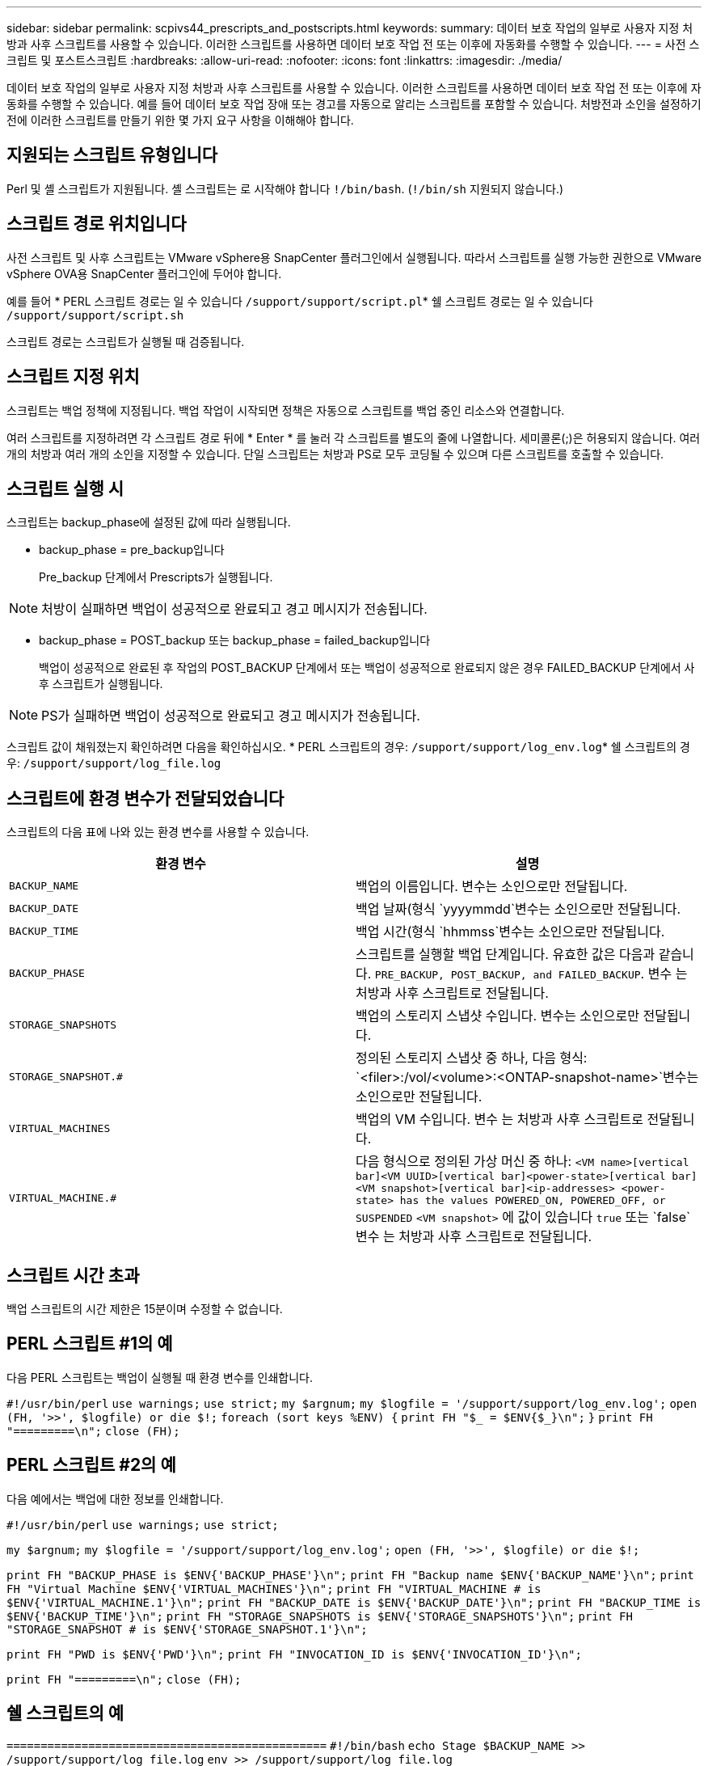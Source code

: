 ---
sidebar: sidebar 
permalink: scpivs44_prescripts_and_postscripts.html 
keywords:  
summary: 데이터 보호 작업의 일부로 사용자 지정 처방과 사후 스크립트를 사용할 수 있습니다. 이러한 스크립트를 사용하면 데이터 보호 작업 전 또는 이후에 자동화를 수행할 수 있습니다. 
---
= 사전 스크립트 및 포스트스크립트
:hardbreaks:
:allow-uri-read: 
:nofooter: 
:icons: font
:linkattrs: 
:imagesdir: ./media/


[role="lead"]
데이터 보호 작업의 일부로 사용자 지정 처방과 사후 스크립트를 사용할 수 있습니다. 이러한 스크립트를 사용하면 데이터 보호 작업 전 또는 이후에 자동화를 수행할 수 있습니다. 예를 들어 데이터 보호 작업 장애 또는 경고를 자동으로 알리는 스크립트를 포함할 수 있습니다. 처방전과 소인을 설정하기 전에 이러한 스크립트를 만들기 위한 몇 가지 요구 사항을 이해해야 합니다.



== 지원되는 스크립트 유형입니다

Perl 및 셸 스크립트가 지원됩니다. 셸 스크립트는 로 시작해야 합니다 `!/bin/bash`. (`!/bin/sh` 지원되지 않습니다.)



== 스크립트 경로 위치입니다

사전 스크립트 및 사후 스크립트는 VMware vSphere용 SnapCenter 플러그인에서 실행됩니다. 따라서 스크립트를 실행 가능한 권한으로 VMware vSphere OVA용 SnapCenter 플러그인에 두어야 합니다.

예를 들어 * PERL 스크립트 경로는 일 수 있습니다 `/support/support/script.pl`* 쉘 스크립트 경로는 일 수 있습니다 `/support/support/script.sh`

스크립트 경로는 스크립트가 실행될 때 검증됩니다.



== 스크립트 지정 위치

스크립트는 백업 정책에 지정됩니다. 백업 작업이 시작되면 정책은 자동으로 스크립트를 백업 중인 리소스와 연결합니다.

여러 스크립트를 지정하려면 각 스크립트 경로 뒤에 * Enter * 를 눌러 각 스크립트를 별도의 줄에 나열합니다. 세미콜론(;)은 허용되지 않습니다. 여러 개의 처방과 여러 개의 소인을 지정할 수 있습니다. 단일 스크립트는 처방과 PS로 모두 코딩될 수 있으며 다른 스크립트를 호출할 수 있습니다.



== 스크립트 실행 시

스크립트는 backup_phase에 설정된 값에 따라 실행됩니다.

* backup_phase = pre_backup입니다
+
Pre_backup 단계에서 Prescripts가 실행됩니다.




NOTE: 처방이 실패하면 백업이 성공적으로 완료되고 경고 메시지가 전송됩니다.

* backup_phase = POST_backup 또는 backup_phase = failed_backup입니다
+
백업이 성공적으로 완료된 후 작업의 POST_BACKUP 단계에서 또는 백업이 성공적으로 완료되지 않은 경우 FAILED_BACKUP 단계에서 사후 스크립트가 실행됩니다.




NOTE: PS가 실패하면 백업이 성공적으로 완료되고 경고 메시지가 전송됩니다.

스크립트 값이 채워졌는지 확인하려면 다음을 확인하십시오. * PERL 스크립트의 경우: `/support/support/log_env.log`* 쉘 스크립트의 경우: `/support/support/log_file.log`



== 스크립트에 환경 변수가 전달되었습니다

스크립트의 다음 표에 나와 있는 환경 변수를 사용할 수 있습니다.

|===
| 환경 변수 | 설명 


| `BACKUP_NAME` | 백업의 이름입니다. 변수는 소인으로만 전달됩니다. 


| `BACKUP_DATE` | 백업 날짜(형식 `yyyymmdd`변수는 소인으로만 전달됩니다. 


| `BACKUP_TIME` | 백업 시간(형식 `hhmmss`변수는 소인으로만 전달됩니다. 


| `BACKUP_PHASE` | 스크립트를 실행할 백업 단계입니다. 유효한 값은 다음과 같습니다. `PRE_BACKUP, POST_BACKUP, and FAILED_BACKUP`. 변수 는 처방과 사후 스크립트로 전달됩니다. 


| `STORAGE_SNAPSHOTS` | 백업의 스토리지 스냅샷 수입니다. 변수는 소인으로만 전달됩니다. 


| `STORAGE_SNAPSHOT.#` | 정의된 스토리지 스냅샷 중 하나, 다음 형식:
`<filer>:/vol/<volume>:<ONTAP-snapshot-name>`변수는 소인으로만 전달됩니다. 


| `VIRTUAL_MACHINES` | 백업의 VM 수입니다. 변수 는 처방과 사후 스크립트로 전달됩니다. 


| `VIRTUAL_MACHINE.#` | 다음 형식으로 정의된 가상 머신 중 하나:
`<VM name>[vertical bar]<VM UUID>[vertical bar]<power-state>[vertical bar]<VM snapshot>[vertical bar]<ip-addresses>
<power-state> has the values POWERED_ON, POWERED_OFF, or
SUSPENDED`
`<VM snapshot>` 에 값이 있습니다 `true` 또는 `false`변수 는 처방과 사후 스크립트로 전달됩니다. 
|===


== 스크립트 시간 초과

백업 스크립트의 시간 제한은 15분이며 수정할 수 없습니다.



== PERL 스크립트 #1의 예

다음 PERL 스크립트는 백업이 실행될 때 환경 변수를 인쇄합니다.

`#!/usr/bin/perl`
`use warnings;`
`use strict;`
`my $argnum;`
`my $logfile = '/support/support/log_env.log';`
`open (FH, '>>', $logfile) or die $!;`
`foreach (sort keys %ENV) {`
`print FH "$_ = $ENV{$_}\n";`
`}`
`print FH "=========\n";`
`close (FH);`



== PERL 스크립트 #2의 예

다음 예에서는 백업에 대한 정보를 인쇄합니다.

`#!/usr/bin/perl`
`use warnings;`
`use strict;`

`my $argnum;`
`my $logfile = '/support/support/log_env.log';`
`open (FH, '>>', $logfile) or die $!;`

`print FH "BACKUP_PHASE is $ENV{'BACKUP_PHASE'}\n";`
`print FH "Backup name  $ENV{'BACKUP_NAME'}\n";`
`print FH "Virtual Machine  $ENV{'VIRTUAL_MACHINES'}\n";`
`print FH "VIRTUAL_MACHINE # is $ENV{'VIRTUAL_MACHINE.1'}\n";`
`print FH "BACKUP_DATE is $ENV{'BACKUP_DATE'}\n";`
`print FH "BACKUP_TIME is $ENV{'BACKUP_TIME'}\n";`
`print FH "STORAGE_SNAPSHOTS is $ENV{'STORAGE_SNAPSHOTS'}\n";`
`print FH "STORAGE_SNAPSHOT # is $ENV{'STORAGE_SNAPSHOT.1'}\n";`

`print FH "PWD is $ENV{'PWD'}\n";`
`print FH "INVOCATION_ID is $ENV{'INVOCATION_ID'}\n";`

`print FH "=========\n";`
`close (FH);`



== 쉘 스크립트의 예


`===============================================`
`#!/bin/bash`
`echo Stage $BACKUP_NAME >> /support/support/log_file.log`
`env >> /support/support/log_file.log`
`===============================================`
